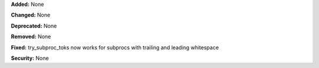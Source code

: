**Added:** None

**Changed:** None

**Deprecated:** None

**Removed:** None

**Fixed:** try_subproc_toks now works for subprocs with trailing and leading whitespace

**Security:** None
